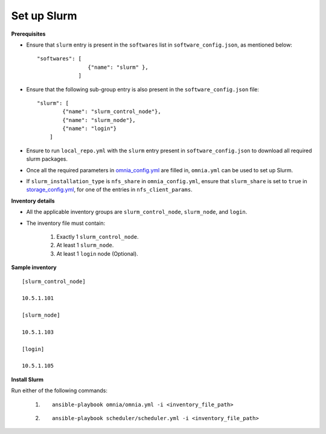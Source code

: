 Set up Slurm
==============

**Prerequisites**

* Ensure that ``slurm`` entry is present in the ``softwares`` list in ``software_config.json``, as mentioned below:
  
  ::
    
    "softwares": [
                    {"name": "slurm" },
                 ]

* Ensure that the following sub-group entry is also present in the ``software_config.json`` file: ::

            "slurm": [
                    {"name": "slurm_control_node"},
                    {"name": "slurm_node"},
                    {"name": "login"}
                ]

* Ensure to run ``local_repo.yml`` with the ``slurm`` entry present in ``software_config.json`` to download all required slurm packages.

* Once all the required parameters in `omnia_config.yml <../schedulerinputparams.html#id13>`_ are filled in, ``omnia.yml`` can be used to set up Slurm.

* If ``slurm_installation_type`` is ``nfs_share`` in ``omnia_config.yml``, ensure that ``slurm_share`` is set to ``true`` in `storage_config.yml <../schedulerinputparams.html#id17>`_, for one of the entries in ``nfs_client_params``.


**Inventory details**

* All the applicable inventory groups are ``slurm_control_node``, ``slurm_node``, and ``login``.

* The inventory file must contain:

    1. Exactly 1 ``slurm_control_node``.
    2. At least 1 ``slurm_node``.
    3. At least 1 ``login`` node (Optional).


**Sample inventory**
::

    [slurm_control_node]

    10.5.1.101

    [slurm_node]

    10.5.1.103

    [login]

    10.5.1.105


**Install Slurm**

Run either of the following commands:

    1. ::

            ansible-playbook omnia/omnia.yml -i <inventory_file_path>

    2. ::

            ansible-playbook scheduler/scheduler.yml -i <inventory_file_path>
    
